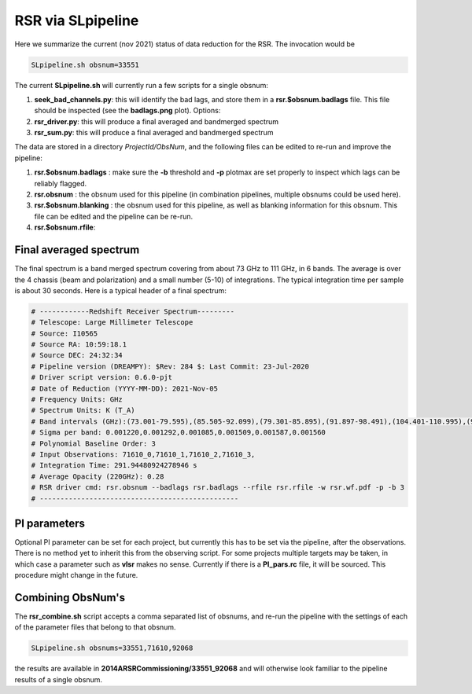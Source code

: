 RSR via SLpipeline
==================

Here we summarize the current (nov 2021) status of data reduction for the RSR. The invocation would be

.. code-block::

      SLpipeline.sh obsnum=33551

The current **SLpipeline.sh** will currently run a few scripts for a single obsnum:

1. **seek_bad_channels.py**:  this will identify the bad lags, and store them in a **rsr.$obsnum.badlags** file. This file
   should be inspected (see the **badlags.png** plot). Options:

2. **rsr_driver.py**: this will produce a final averaged and bandmerged spectrum

3. **rsr_sum.py**: this will produce a final averaged and bandmerged spectrum

The data are stored in a directory *ProjectId/ObsNum*, and the following files can be edited to re-run and improve
the pipeline:

1. **rsr.$obsnum.badlags** : make sure the  **-b** threshold and **-p** plotmax are set properly to inspect which lags can
   be reliably flagged.

2. **rsr.obsnum** : the obsnum used for this pipeline (in combination pipelines, multiple obsnums could be used here).

3. **rsr.$obsnum.blanking** : the obsnum used for this pipeline, as well as blanking information for this obsnum. 
   This file can be edited and the pipeline can be re-run.

4. **rsr.$obsnum.rfile**:  

Final averaged spectrum
-----------------------

The final spectrum is a band merged spectrum covering from about 73
GHz to 111 GHz, in 6 bands. The average is over the 4 chassis (beam
and polarization) and a small number (5-10) of integrations. The
typical integration time per sample is about 30 seconds. Here is a
typical header of a final spectrum:

.. code-block::

      # ------------Redshift Receiver Spectrum---------
      # Telescope: Large Millimeter Telescope
      # Source: I10565
      # Source RA: 10:59:18.1
      # Source DEC: 24:32:34
      # Pipeline version (DREAMPY): $Rev: 284 $: Last Commit: 23-Jul-2020
      # Driver script version: 0.6.0-pjt
      # Date of Reduction (YYYY-MM-DD): 2021-Nov-05
      # Frequency Units: GHz
      # Spectrum Units: K (T_A)
      # Band intervals (GHz):(73.001-79.595),(85.505-92.099),(79.301-85.895),(91.897-98.491),(104.401-110.995),(98.197-104.791)
      # Sigma per band: 0.001220,0.001292,0.001085,0.001509,0.001587,0.001560
      # Polynomial Baseline Order: 3 
      # Input Observations: 71610_0,71610_1,71610_2,71610_3, 
      # Integration Time: 291.94480924278946 s
      # Average Opacity (220GHz): 0.28 
      # RSR driver cmd: rsr.obsnum --badlags rsr.badlags --rfile rsr.rfile -w rsr.wf.pdf -p -b 3 
      # ------------------------------------------------


PI parameters
-------------

Optional PI parameter can be set for each project, but currently this
has to be set via the pipeline, after the observations. There is no
method yet to inherit this from the observing script.  For some
projects multiple targets may be taken, in which case a parameter such
as **vlsr** makes no sense.  Currently if there is a **PI_pars.rc**
file, it will be sourced. This procedure might change in the future.

Combining ObsNum's
------------------

The **rsr_combine.sh** script accepts a comma separated list of obsnums, 
and re-run the pipeline with the settings of each of the parameter files that
belong to that obsnum.


.. code-block::

      SLpipeline.sh obsnums=33551,71610,92068

the results are available in **2014ARSRCommissioning/33551_92068** and will otherwise look familiar to the
pipeline results of a single obsnum.


